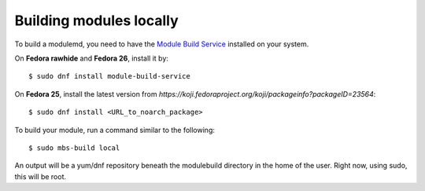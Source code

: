 Building modules locally
============================

To build a modulemd, you need to have the
`Module Build Service <https://pagure.io/fm-orchestrator>`__
installed on your system.

On **Fedora rawhide** and **Fedora 26**, install it by:

::

    $ sudo dnf install module-build-service

On **Fedora 25**, install the latest version from
`https://koji.fedoraproject.org/koji/packageinfo?packageID=23564`:

::

    $ sudo dnf install <URL_to_noarch_package>

To build your module, run a command similar to the following:

::

    $ sudo mbs-build local

An output will be a yum/dnf repository beneath the modulebuild directory in the
home of the user. Right now, using sudo, this will be root.
